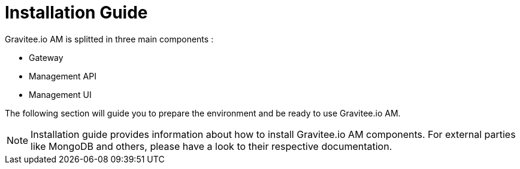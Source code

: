 = Installation Guide
:page-sidebar: am_3_x_sidebar
:page-permalink: am/current/am_installguide_introduction.html
:page-folder: amm/installation-guide
:page-layout: am

Gravitee.io AM is splitted in three main components :

* Gateway
* Management API
* Management UI

The following section will guide you to prepare the environment and be ready to use Gravitee.io AM.

NOTE: Installation guide provides information about how to install Gravitee.io AM components. For external parties like
 MongoDB and others, please have a look to their respective documentation.
